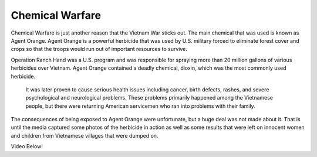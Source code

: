 Chemical Warfare
================

Chemical Warfare is just another reason that the Vietnam War sticks out. The main chemical that was used is known as Agent Orange. Agent Orange is a powerful herbicide that was used by U.S. military forced to eliminate forest cover and crops so that the troops would run out of important resources to survive. 

Operation Ranch Hand was a U.S. program and was responsible for spraying more than 20 million gallons of various herbicides over Vietnam. Agent Orange contained a deadly chemical, dioxin, which was the most commonly used herbicide.
 
 It was later proven to cause serious health issues including cancer, birth defects, rashes, and severe psychological and neurological problems. These problems primarily happened among the Vietnamese people, but there were returning American servicemen who ran into problems with their family.

The consequences of being exposed to Agent Orange were unfortunate, but a huge deal was not made about it. That is until the media captured some photos of the herbicide in action as well as some results that were left on innocent women and children from Vietnamese villages that were dumped on.

Video Below!

